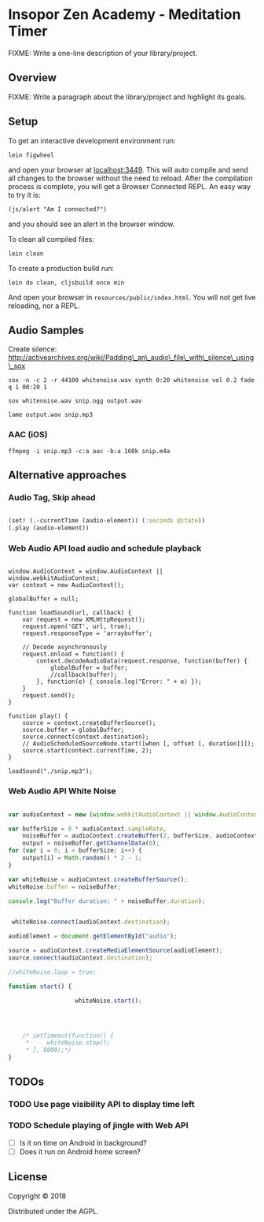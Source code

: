 * Insopor Zen Academy - Meditation Timer

FIXME: Write a one-line description of your library/project.

** Overview

FIXME: Write a paragraph about the library/project and highlight its
goals.

** Setup

To get an interactive development environment run:

#+BEGIN_EXAMPLE
    lein figwheel
#+END_EXAMPLE

and open your browser at [[http://localhost:3449/][localhost:3449]].
This will auto compile and send all changes to the browser without the
need to reload. After the compilation process is complete, you will get
a Browser Connected REPL. An easy way to try it is:

#+BEGIN_EXAMPLE
    (js/alert "Am I connected?")
#+END_EXAMPLE

and you should see an alert in the browser window.

To clean all compiled files:

#+BEGIN_EXAMPLE
    lein clean
#+END_EXAMPLE

To create a production build run:

#+BEGIN_EXAMPLE
    lein do clean, cljsbuild once min
#+END_EXAMPLE

And open your browser in =resources/public/index.html=. You will not get
live reloading, nor a REPL.

** Audio Samples

Create silence:
http://activearchives.org/wiki/Padding\_an\_audio\_file\_with\_silence\_using\_sox

#+BEGIN_EXAMPLE
    sox -n -c 2 -r 44100 whitenoise.wav synth 0:20 whitenoise vol 0.2 fade q 1 00:20 1

    sox whitenoise.wav snip.ogg output.wav

    lame output.wav snip.mp3
#+END_EXAMPLE

*** AAC (iOS)

=ffmpeg -i snip.mp3 -c:a aac -b:a 160k snip.m4a=

** Alternative approaches

*** Audio Tag, Skip ahead
#+BEGIN_SRC clojure

(set! (.-currentTime (audio-element)) (:seconds @state))
(.play (audio-element))

#+END_SRC
*** Web Audio API load audio and schedule playback

#+BEGIN_EXAMPLE

         window.AudioContext = window.AudioContext || window.webkitAudioContext;
         var context = new AudioContext();

         globalBuffer = null;

         function loadSound(url, callback) {
             var request = new XMLHttpRequest();
             request.open('GET', url, true);
             request.responseType = 'arraybuffer';

             // Decode asynchronously
             request.onload = function() {
                 context.decodeAudioData(request.response, function(buffer) {
                     globalBuffer = buffer;
                     //callback(buffer);
                 }, function(e) { console.log("Error: " + e) });
             }
             request.send();
         }

         function play() {
             source = context.createBufferSource();
             source.buffer = globalBuffer;
             source.connect(context.destination);
             // AudioScheduledSourceNode.start([when [, offset [, duration]]]);
             source.start(context.currentTime, 2);
         }

         loadSound("./snip.mp3");
#+END_EXAMPLE

*** Web Audio API White Noise

#+BEGIN_SRC javascript

     var audioContext = new (window.webkitAudioContext || window.AudioContext)();

     var bufferSize = 8 * audioContext.sampleRate,
         noiseBuffer = audioContext.createBuffer(2, bufferSize, audioContext.sampleRate),
         output = noiseBuffer.getChannelData(0);
     for (var i = 0; i < bufferSize; i++) {
         output[i] = Math.random() * 2 - 1;
     }

     var whiteNoise = audioContext.createBufferSource();
     whiteNoise.buffer = noiseBuffer;

     console.log("Buffer duration: " + noiseBuffer.duration);


      whiteNoise.connect(audioContext.destination);

     audioElement = document.getElementById("audio");

     source = audioContext.createMediaElementSource(audioElement);
     source.connect(audioContext.destination);

     //whiteNoise.loop = true;

     function start() {

                        whiteNoise.start();




         /* setTimeout(function() {
          *     whiteNoise.stop();
          * }, 8000);*/
     }

#+END_SRC

** TODOs

*** TODO Use page visibility API to display time left
*** TODO Schedule playing of jingle with Web API
- [ ] Is it on time on Android in background?
- [ ] Does it run on Android home screen?


** License

Copyright © 2018

Distributed under the AGPL.
